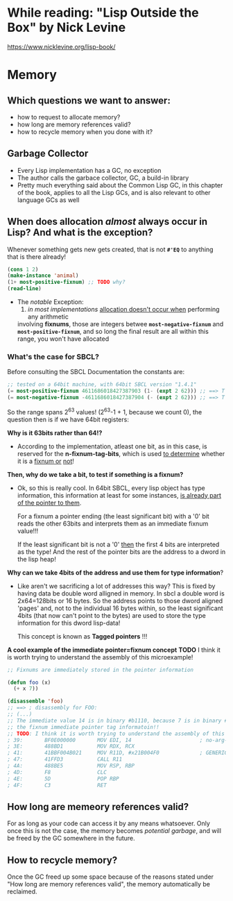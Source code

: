 * While reading: "Lisp Outside the Box" by Nick Levine
  https://www.nicklevine.org/lisp-book/

* Memory

** Which questions we want to answer:
   - how to request to allocate memory?
   - how long are memory references valid?
   - how to recycle memory when you done with it?

** Garbage Collector
   - Every Lisp implementation has a GC, no exception
   - The author calls the garbace collector, GC, a build-in library
   - Pretty much everything said about the Common Lisp GC, in this chapter of the book,
     applies to all the Lisp GCs, and is also relevant to other language GCs as well


** When does allocation /almost/ always occur in Lisp? And what is the exception?
   Whenever something gets new gets created, that is not *=#'EQ=* to anything that is
   there already!

   #+BEGIN_SRC lisp
     (cons 1 2)
     (make-instance 'animal)
     (1+ most-positive-fixnum) ;; TODO why?
     (read-line)
   #+END_SRC

   + The /notable/ Exception: 
     1) /in most implementations/ _allocation doesn't occur when_ performing any arithmetic
	involving *fixnums*, those are integers betwee *=most-negative-fixnum=* and
	*=most-positive-fixnum=*, and so long the final result are all within this range,
	you won't have allocated
     
*** What's the case for SBCL?
    Before consulting the SBCL Documentation the constants are:

#+BEGIN_SRC lisp
  ;; tested on a 64bit machine, with 64bit SBCL version "1.4.1"
  (= most-positive-fixnum 4611686018427387903 (1- (expt 2 62))) ;; ==> T
  (= most-negative-fixnum -4611686018427387904 (- (expt 2 62))) ;; ==> T
#+END_SRC

  So the range spans 2^63 values! (2^63-1 + 1, because we count 0), the question then is
  if we have 64bit registers:

  *Why is it 63bits rather than 64!?*
  - According to the implementation, atleast one bit, as in this case, is reserved for
    the *n-fixnum-tag-bits*, which is used _to determine_ whether it is a _fixnum or_
    _not_!
    
  *Then, why do we take a bit, to test if something is a fixnum?*
  - Ok, so this is really cool. In 64bit SBCL, every lisp object has type information, this
    information at least for some instances, _is already part of the pointer to them_.
    
    For a fixnum a pointer ending (the least significant bit) with a '0' bit reads the
    other 63bits and interprets them as an immediate fixnum value!!!
    
    If the least significant bit is not a '0' _then_ the first 4 bits are interpreted
    as the type! And the rest of the pointer bits are the address to a dword in the lisp
    heap!

  *Why can we take 4bits of the address and use them for type information*?
  - Like aren't we sacrificing a lot of addresses this way? This is fixed by having
    data be double word alligned in memory. In sbcl a double word is 2x64=128bits or
    16 bytes. So the address points to those dword aligned 'pages' and, not to 
    the individual 16 bytes within, so the least significant 4bits (that now can't
    point to the bytes) are used to store the type information for this dword lisp-data!
    
    This concept is known as *Tagged pointers* !!!
    
  *A cool example of the immediate pointer=fixnum concept*
  *TODO* I think it is worth trying to understand the assembly of this microexample!
#+BEGIN_SRC lisp
  ;; Fixnums are immediately stored in the pointer information
  
  (defun foo (x)
    (+ x 7))

  (disassemble 'foo)
  ;; ==> ; disassembly for FOO:
  ;; (...)
  ;; The immediate value 14 is in binary #b1110, because 7 is in binary #b111, the 0 is
  ;; the fixnum immediate pointer tag informatoin!!
  ;; TODO: I think it is worth trying to understand the assembly of this microexample!
  ; 39:       BF0E000000       MOV EDI, 14                      ; no-arg-parsing entry point
  ; 3E:       488BD1           MOV RDX, RCX
  ; 41:       41BBF004B021     MOV R11D, #x21B004F0             ; GENERIC-+
  ; 47:       41FFD3           CALL R11
  ; 4A:       488BE5           MOV RSP, RBP
  ; 4D:       F8               CLC
  ; 4E:       5D               POP RBP
  ; 4F:       C3               RET
#+END_SRC
        
** How long are memeory references valid?
   For as long as your code can access it by any means whatsoever. Only once this is not
   the case, the memory becomes /potential garbage/, and will be freed by the GC somewhere
   in the future.

** How to recycle memory?
   Once the GC freed up some space because of the reasons stated under "How long are
   memory references valid", the memory automatically be reclaimed.
